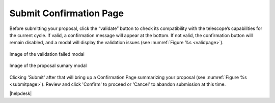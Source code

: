 Submit Confirmation Page
~~~~~~~~~~~~~~~~~~~~~~~~

Before submitting your proposal, click the “validate” button to check its compatibility with the telescope’s capabilities for the current cycle. If valid, a confirmation message will appear at the bottom. If not valid, the confirmation button will remain disabled, and a modal will display the validation issues (see :numref:`Figure %s <validpage>`).

.. _validpage:

.. figure:: /images/validationresultmodal.png
   :width: 90%
   :align: center
   :alt: Image of the Validation Results modal 

   Image of the  validation failed modal


.. _submitpage:

.. figure:: /images/submitConfirmation.png
   :width: 90%
   :align: center
   :alt: Image of the Submit Confirmation modal 

   Image of the  proposal sumary modal



Clicking 'Submit' after that will bring up a Confirmation Page summarizing your proposal (see :numref:`Figure %s <submitpage>`). 
Review and click 'Confirm' to proceed or 'Cancel' to abandon submission at this time.




|helpdesk|

